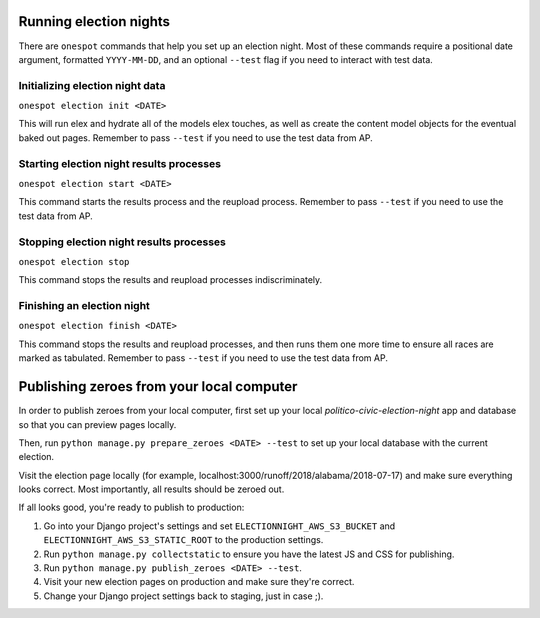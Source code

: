 Running election nights
-----------------------

There are ``onespot`` commands that help you set up an election
night. Most of these commands require a positional date argument,
formatted ``YYYY-MM-DD``, and an optional ``--test`` flag if you need to
interact with test data.

Initializing election night data
''''''''''''''''''''''''''''''''

``onespot election init <DATE>``

This will run elex and hydrate all of the models elex touches, as well as create the content model objects for
the eventual baked out pages. Remember to pass ``--test`` if you need to use the test data from AP.

Starting election night results processes
'''''''''''''''''''''''''''''''''''''''''

``onespot election start <DATE>``

This command starts the results process and the reupload process. Remember to pass ``--test`` if you need to use the test data from AP.

Stopping election night results processes
'''''''''''''''''''''''''''''''''''''''''

``onespot election stop``

This command stops the results and reupload processes indiscriminately.

Finishing an election night
'''''''''''''''''''''''''''

``onespot election finish <DATE>``

This command stops the results and reupload processes, and then runs them one more time to ensure all races are marked as tabulated. Remember to pass ``--test`` if you need to use the test data from AP.


Publishing zeroes from your local computer
------------------------------------------

In order to publish zeroes from your local computer, first set up your local `politico-civic-election-night` app and database so that you can preview pages locally.

Then, run ``python manage.py prepare_zeroes <DATE> --test`` to set up your local database with the current election.

Visit the election page locally (for example, localhost:3000/runoff/2018/alabama/2018-07-17) and make sure everything looks correct. Most importantly, all results should be zeroed out.

If all looks good, you're ready to publish to production:

1. Go into your Django project's settings and set ``ELECTIONNIGHT_AWS_S3_BUCKET`` and ``ELECTIONNIGHT_AWS_S3_STATIC_ROOT`` to the production settings.
2. Run ``python manage.py collectstatic`` to ensure you have the latest JS and CSS for publishing.
3. Run ``python manage.py publish_zeroes <DATE> --test``.
4. Visit your new election pages on production and make sure they're correct.
5. Change your Django project settings back to staging, just in case ;).